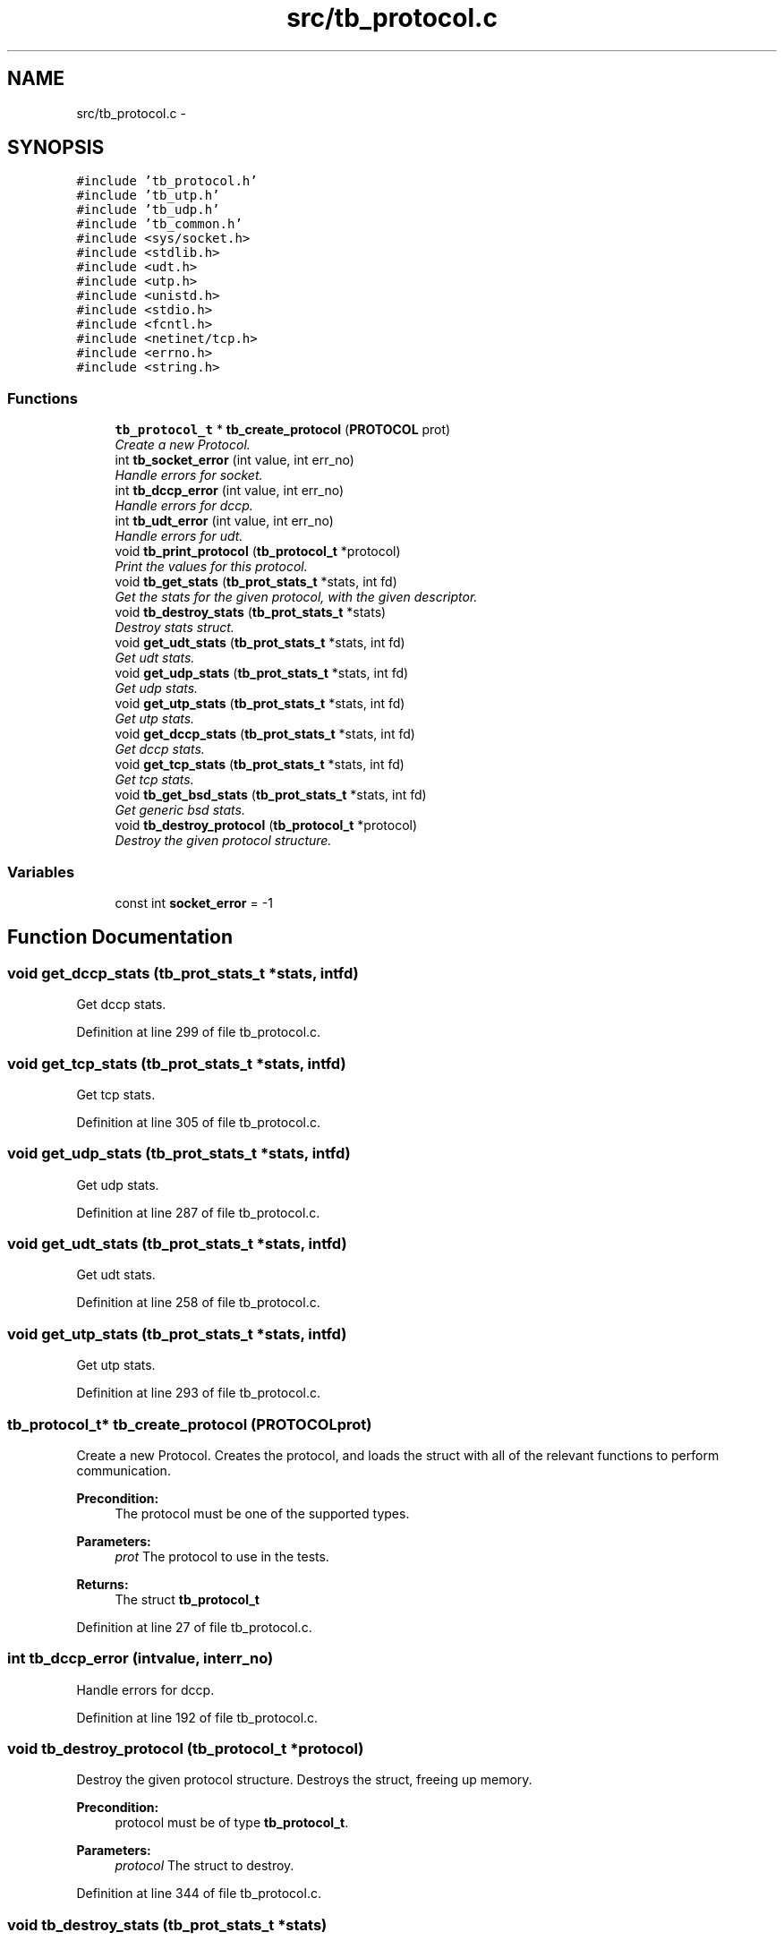 .TH "src/tb_protocol.c" 3 "Wed Feb 12 2014" "Version 0.2" "TestBed" \" -*- nroff -*-
.ad l
.nh
.SH NAME
src/tb_protocol.c \- 
.SH SYNOPSIS
.br
.PP
\fC#include 'tb_protocol\&.h'\fP
.br
\fC#include 'tb_utp\&.h'\fP
.br
\fC#include 'tb_udp\&.h'\fP
.br
\fC#include 'tb_common\&.h'\fP
.br
\fC#include <sys/socket\&.h>\fP
.br
\fC#include <stdlib\&.h>\fP
.br
\fC#include <udt\&.h>\fP
.br
\fC#include <utp\&.h>\fP
.br
\fC#include <unistd\&.h>\fP
.br
\fC#include <stdio\&.h>\fP
.br
\fC#include <fcntl\&.h>\fP
.br
\fC#include <netinet/tcp\&.h>\fP
.br
\fC#include <errno\&.h>\fP
.br
\fC#include <string\&.h>\fP
.br

.SS "Functions"

.in +1c
.ti -1c
.RI "\fBtb_protocol_t\fP * \fBtb_create_protocol\fP (\fBPROTOCOL\fP prot)"
.br
.RI "\fICreate a new Protocol\&. \fP"
.ti -1c
.RI "int \fBtb_socket_error\fP (int value, int err_no)"
.br
.RI "\fIHandle errors for socket\&. \fP"
.ti -1c
.RI "int \fBtb_dccp_error\fP (int value, int err_no)"
.br
.RI "\fIHandle errors for dccp\&. \fP"
.ti -1c
.RI "int \fBtb_udt_error\fP (int value, int err_no)"
.br
.RI "\fIHandle errors for udt\&. \fP"
.ti -1c
.RI "void \fBtb_print_protocol\fP (\fBtb_protocol_t\fP *protocol)"
.br
.RI "\fIPrint the values for this protocol\&. \fP"
.ti -1c
.RI "void \fBtb_get_stats\fP (\fBtb_prot_stats_t\fP *stats, int fd)"
.br
.RI "\fIGet the stats for the given protocol, with the given descriptor\&. \fP"
.ti -1c
.RI "void \fBtb_destroy_stats\fP (\fBtb_prot_stats_t\fP *stats)"
.br
.RI "\fIDestroy stats struct\&. \fP"
.ti -1c
.RI "void \fBget_udt_stats\fP (\fBtb_prot_stats_t\fP *stats, int fd)"
.br
.RI "\fIGet udt stats\&. \fP"
.ti -1c
.RI "void \fBget_udp_stats\fP (\fBtb_prot_stats_t\fP *stats, int fd)"
.br
.RI "\fIGet udp stats\&. \fP"
.ti -1c
.RI "void \fBget_utp_stats\fP (\fBtb_prot_stats_t\fP *stats, int fd)"
.br
.RI "\fIGet utp stats\&. \fP"
.ti -1c
.RI "void \fBget_dccp_stats\fP (\fBtb_prot_stats_t\fP *stats, int fd)"
.br
.RI "\fIGet dccp stats\&. \fP"
.ti -1c
.RI "void \fBget_tcp_stats\fP (\fBtb_prot_stats_t\fP *stats, int fd)"
.br
.RI "\fIGet tcp stats\&. \fP"
.ti -1c
.RI "void \fBtb_get_bsd_stats\fP (\fBtb_prot_stats_t\fP *stats, int fd)"
.br
.RI "\fIGet generic bsd stats\&. \fP"
.ti -1c
.RI "void \fBtb_destroy_protocol\fP (\fBtb_protocol_t\fP *protocol)"
.br
.RI "\fIDestroy the given protocol structure\&. \fP"
.in -1c
.SS "Variables"

.in +1c
.ti -1c
.RI "const int \fBsocket_error\fP = -1"
.br
.in -1c
.SH "Function Documentation"
.PP 
.SS "void get_dccp_stats (\fBtb_prot_stats_t\fP *stats, intfd)"

.PP
Get dccp stats\&. 
.PP
Definition at line 299 of file tb_protocol\&.c\&.
.SS "void get_tcp_stats (\fBtb_prot_stats_t\fP *stats, intfd)"

.PP
Get tcp stats\&. 
.PP
Definition at line 305 of file tb_protocol\&.c\&.
.SS "void get_udp_stats (\fBtb_prot_stats_t\fP *stats, intfd)"

.PP
Get udp stats\&. 
.PP
Definition at line 287 of file tb_protocol\&.c\&.
.SS "void get_udt_stats (\fBtb_prot_stats_t\fP *stats, intfd)"

.PP
Get udt stats\&. 
.PP
Definition at line 258 of file tb_protocol\&.c\&.
.SS "void get_utp_stats (\fBtb_prot_stats_t\fP *stats, intfd)"

.PP
Get utp stats\&. 
.PP
Definition at line 293 of file tb_protocol\&.c\&.
.SS "\fBtb_protocol_t\fP* tb_create_protocol (\fBPROTOCOL\fPprot)"

.PP
Create a new Protocol\&. Creates the protocol, and loads the struct with all of the relevant functions to perform communication\&.
.PP
\fBPrecondition:\fP
.RS 4
The protocol must be one of the supported types\&. 
.RE
.PP
\fBParameters:\fP
.RS 4
\fIprot\fP The protocol to use in the tests\&. 
.RE
.PP
\fBReturns:\fP
.RS 4
The struct \fBtb_protocol_t\fP 
.RE
.PP

.PP
Definition at line 27 of file tb_protocol\&.c\&.
.SS "int tb_dccp_error (intvalue, interr_no)"

.PP
Handle errors for dccp\&. 
.PP
Definition at line 192 of file tb_protocol\&.c\&.
.SS "void tb_destroy_protocol (\fBtb_protocol_t\fP *protocol)"

.PP
Destroy the given protocol structure\&. Destroys the struct, freeing up memory\&.
.PP
\fBPrecondition:\fP
.RS 4
protocol must be of type \fBtb_protocol_t\fP\&. 
.RE
.PP
\fBParameters:\fP
.RS 4
\fIprotocol\fP The struct to destroy\&. 
.RE
.PP

.PP
Definition at line 344 of file tb_protocol\&.c\&.
.SS "void tb_destroy_stats (\fBtb_prot_stats_t\fP *stats)"

.PP
Destroy stats struct\&. 
.PP
Definition at line 247 of file tb_protocol\&.c\&.
.SS "void tb_get_bsd_stats (\fBtb_prot_stats_t\fP *stats, intfd)"

.PP
Get generic bsd stats\&. 
.PP
Definition at line 334 of file tb_protocol\&.c\&.
.SS "void tb_get_stats (\fBtb_prot_stats_t\fP *stats, intfd)"

.PP
Get the stats for the given protocol, with the given descriptor\&. 
.PP
Definition at line 215 of file tb_protocol\&.c\&.
.SS "void tb_print_protocol (\fBtb_protocol_t\fP *protocol)"

.PP
Print the values for this protocol\&. \fBParameters:\fP
.RS 4
\fIlistener\fP The protocol to print the values for\&. 
.RE
.PP

.PP
Definition at line 209 of file tb_protocol\&.c\&.
.SS "int tb_socket_error (intvalue, interr_no)"

.PP
Handle errors for socket\&. 
.PP
Definition at line 185 of file tb_protocol\&.c\&.
.SS "int tb_udt_error (intvalue, interr_no)"

.PP
Handle errors for udt\&. 
.PP
Definition at line 203 of file tb_protocol\&.c\&.
.SH "Variable Documentation"
.PP 
.SS "const int socket_error = -1"

.PP
Definition at line 24 of file tb_protocol\&.c\&.
.SH "Author"
.PP 
Generated automatically by Doxygen for TestBed from the source code\&.
